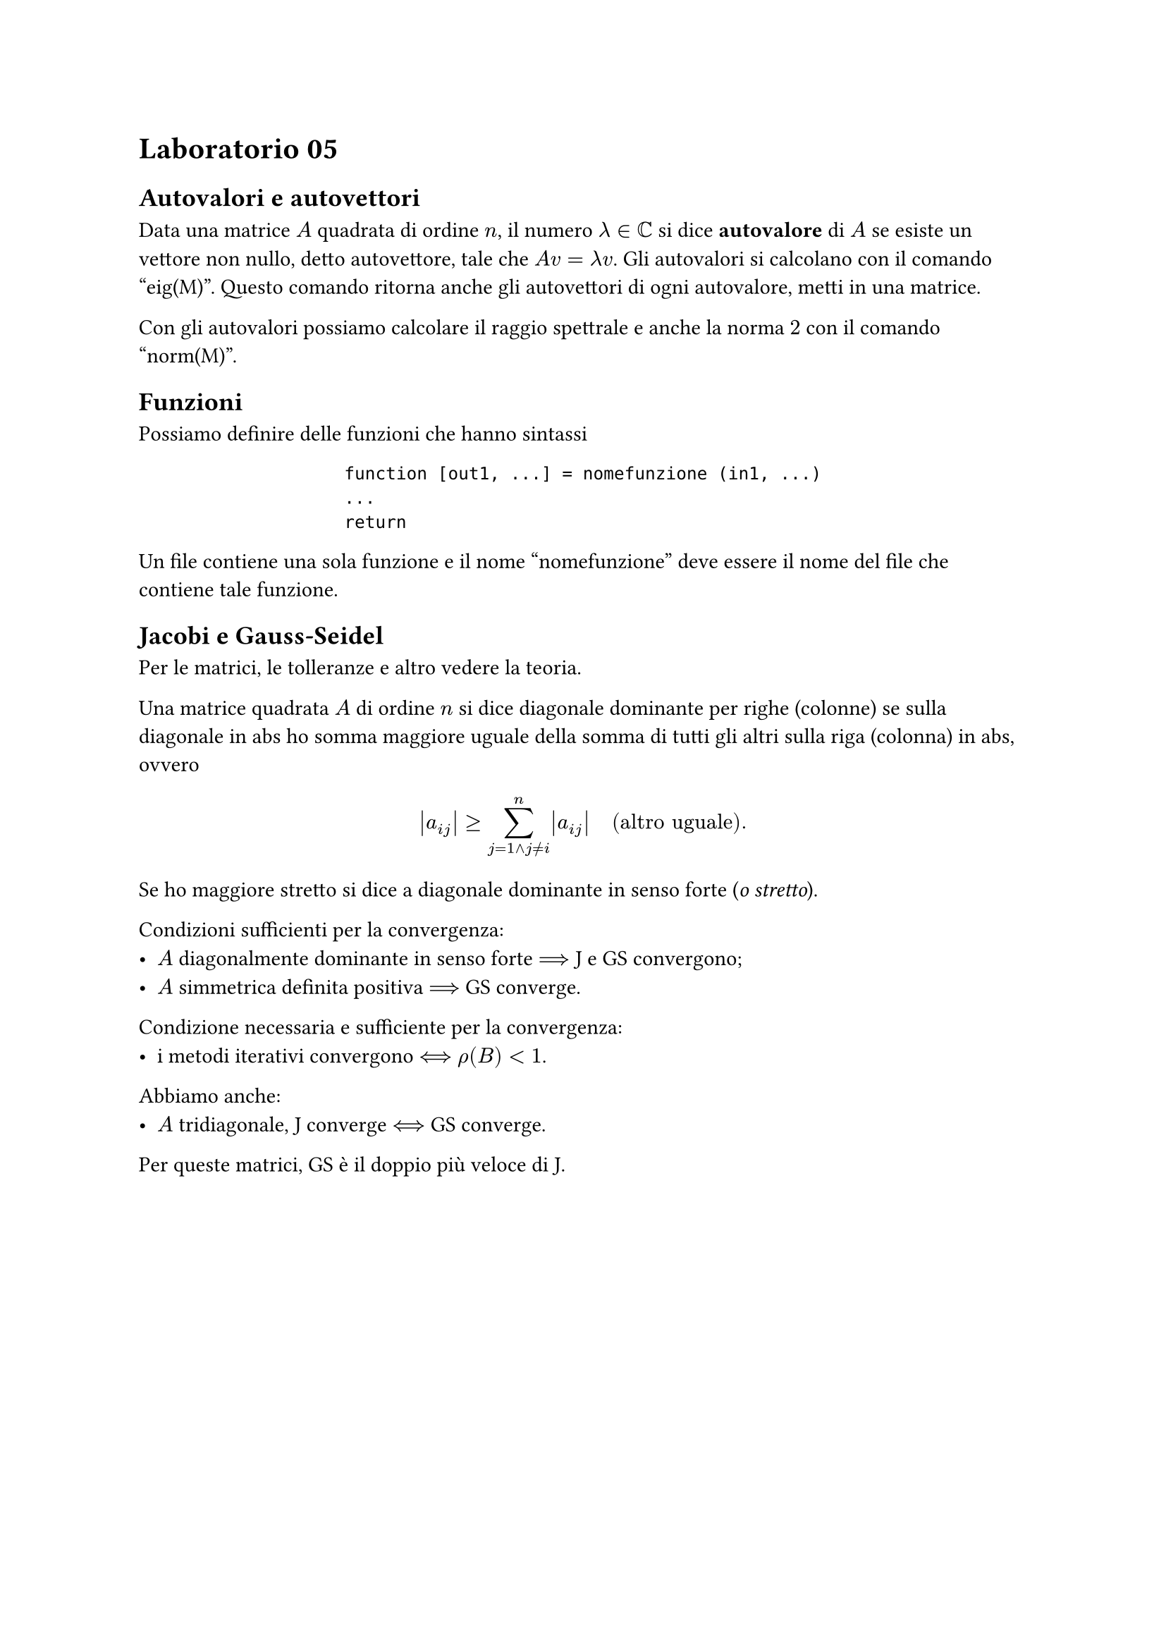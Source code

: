 = Laboratorio 05

== Autovalori e autovettori

Data una matrice $A$ quadrata di ordine $n$, il numero $lambda in CC$ si dice *autovalore* di $A$ se esiste un vettore non nullo, detto autovettore, tale che $A v = lambda v$. Gli autovalori si calcolano con il comando "eig(M)". Questo comando ritorna anche gli autovettori di ogni autovalore, metti in una matrice.

Con gli autovalori possiamo calcolare il raggio spettrale e anche la norma $2$ con il comando "norm(M)".

== Funzioni

Possiamo definire delle funzioni che hanno sintassi

#align(center)[
  ```
  function [out1, ...] = nomefunzione (in1, ...)
  ...
  return
  ```
]

Un file contiene una sola funzione e il nome "nomefunzione" deve essere il nome del file che contiene tale funzione.

== Jacobi e Gauss-Seidel

Per le matrici, le tolleranze e altro vedere la teoria.

Una matrice quadrata $A$ di ordine $n$ si dice diagonale dominante per righe (colonne) se sulla diagonale in abs ho somma maggiore uguale della somma di tutti gli altri sulla riga (colonna) in abs, ovvero $ abs(a_(i j)) gt.eq sum_(j=1 and j eq.not i)^n abs(a_(i j)) quad ("altro uguale") . $

Se ho maggiore stretto si dice a diagonale dominante in senso forte (_o stretto_).

Condizioni sufficienti per la convergenza:
- $A$ diagonalmente dominante in senso forte $arrow.long.double$ J e GS convergono;
- $A$ simmetrica definita positiva $arrow.long.double$ GS converge.

Condizione necessaria e sufficiente per la convergenza:
- i metodi iterativi convergono $arrow.long.double.l.r$ $rho(B) < 1$.

Abbiamo anche:
- $A$ tridiagonale, J converge $arrow.long.double.l.r$ GS converge.

Per queste matrici, GS è il doppio più veloce di J.
